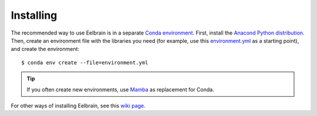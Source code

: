 **********
Installing
**********

The recommended way to use Eelbrain is in a separate `Conda environment <https://conda.io/docs/user-guide/tasks/manage-environments.html>`_.
First, install the `Anacond Python distribution <https://www.anaconda.com/download>`_.
Then, create an environment file with the libraries you need (for example, use this `environment.yml <https://raw.githubusercontent.com/Eelbrain/Alice/main/environment.yml>`_ as a starting point), and create the environment::

    $ conda env create --file=environment.yml

.. TIP::
   If you often create new environments, use `Mamba <https://github.com/mamba-org/mamba#readme>`_ as replacement for Conda.

For other ways of installing Eelbrain, see this `wiki page <https://github.com/christianbrodbeck/Eelbrain/wiki/Installing>`_.
